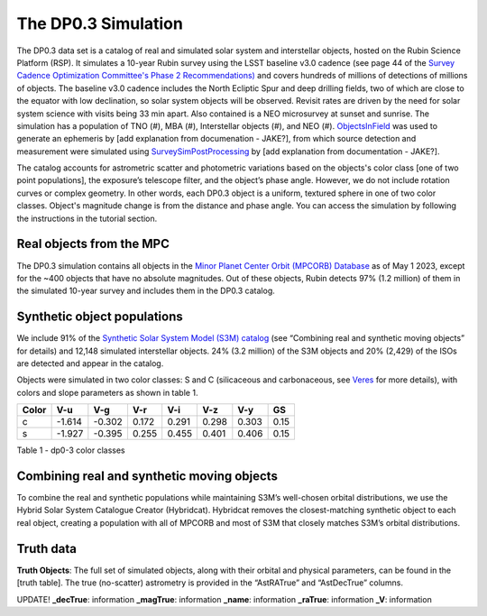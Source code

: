 .. Review the README on instructions to contribute.
.. Review the style guide to keep a consistent approach to the documentation.
.. Static objects, such as figures, should be stored in the _static directory. Review the _static/README on instructions to contribute.
.. Do not remove the comments that describe each section. They are included to provide guidance to contributors.
.. Do not remove other content provided in the templates, such as a section. Instead, comment out the content and include comments to explain the situation. For example:
	- If a section within the template is not needed, comment out the section title and label reference. Do not delete the expected section title, reference or related comments provided from the template.
    - If a file cannot include a title (surrounded by ampersands (#)), comment out the title from the template and include a comment explaining why this is implemented (in addition to applying the ``title`` directive).

.. This is the label that can be used for cross referencing this file.
.. Recommended title label format is "Directory Name"-"Title Name" -- Spaces should be replaced by hyphens.
.. _Data-Products-DP0-3-Data-Simulation:
.. Each section should include a label for cross referencing to a given area.
.. Recommended format for all labels is "Title Name"-"Section Name" -- Spaces should be replaced by hyphens.
.. To reference a label that isn't associated with an reST object such as a title or figure, you must include the link and explicit title using the syntax :ref:`link text <label-name>`.
.. A warning will alert you of identical labels during the linkcheck process.


####################
The DP0.3 Simulation
####################

.. This section should provide a brief, top-level description of the page.

The DP0.3 data set is a catalog of real and simulated solar system and interstellar objects, hosted on the Rubin Science Platform (RSP). 
It simulates a 10-year Rubin survey using the LSST baseline v3.0 cadence (see page 44 of the `Survey Cadence Optimization Committee's Phase 2 Recommendations) <https://pstn-055.lsst.io/PSTN-055.pdf>`_ and covers
hundreds of millions of detections of millions of objects.  The baseline v3.0 cadence includes the North Ecliptic Spur and deep drilling fields, two of which are close to the equator
with low declination, so solar system objects will be observed. Revisit rates are driven by the need for solar system science with visits being 33 min apart.  
Also contained is a NEO microsurvey at sunset and sunrise.  The simulation has a population of TNO (#), MBA (#), Interstellar objects (#), and NEO (#). 
`ObjectsInField <https://github.com/eggls6/objectsInField>`_ was used to generate an ephemeris by [add explanation from documenation - JAKE?], 
from which source detection and measurement were simulated using 
`SurveySimPostProcessing <https://github.com/dirac-institute/survey_simulator_post_processing/tree/master>`_ by [add explanation from documentation - JAKE?]. 

The catalog accounts for astrometric scatter and photometric variations based on the objects's color class [one of two point populations], 
the exposure’s telescope filter, and the object’s phase angle. However, we do not include rotation curves or complex geometry. In other words,  
each DP0.3 object is a uniform, textured sphere in one of two color classes. Object's magnitude change is from the distance and phase angle. 
You can access the simulation by following the instructions in the tutorial section.

.. _Data-Products-DP0-3-Data-Simulation-Real-Objects:

Real objects from the MPC
=========================

The DP0.3 simulation contains all objects in the `Minor Planet Center Orbit (MPCORB) Database <https://www.minorplanetcenter.net/iau/MPCORB.html>`_
as of May 1 2023, except for the ~400 objects that have no absolute magnitudes. 
Out of these objects, Rubin detects 97% (1.2 million) of them in the simulated 10-year survey and includes them in the DP0.3 catalog.


.. _Data-Products-DP0-3-Data-Simulation-Fake-Objects:

Synthetic object populations
============================

We include 91% of the `Synthetic Solar System Model (S3M) catalog <https://iopscience.iop.org/article/10.1086/659833/pdf>`_ 
(see “Combining real and synthetic moving objects” for details) and 12,148 simulated interstellar objects. 
24% (3.2 million) of the S3M objects and 20% (2,429) of the ISOs are detected and appear in the catalog. 

Objects were simulated in two color classes: S and C (silicaceous and carbonaceous, see `Veres <https://arxiv.org/pdf/1706.09398.pdf>`_ for more details), 
with colors and slope parameters as shown in table 1. 



+-------+------+------+-----+-----+-----+-----+-----+
| Color | V-u  | V-g  | V-r | V-i | V-z | V-y | GS  |
+=======+======+======+=====+=====+=====+=====+=====+
|     c |-1.614|-0.302|0.172|0.291|0.298|0.303|0.15 |
+-------+------+------+-----+-----+-----+-----+-----+
|     s |-1.927|-0.395|0.255|0.455|0.401|0.406|0.15 |
+-------+------+------+-----+-----+-----+-----+-----+

Table 1 - dp0-3 color classes


.. _Data-Products-DP0-3-Data-Simulation-Combo:

Combining real and synthetic moving objects
===========================================

To combine the real and synthetic populations while maintaining S3M’s well-chosen orbital distributions, we use the Hybrid Solar System Catalogue Creator (Hybridcat). 
Hybridcat removes the closest-matching synthetic object to each real object, creating a population with all of MPCORB and most of S3M that closely matches S3M’s orbital distributions.


.. _Data-Products-DP0-3-Data-Simulation-Truth-Data:

Truth data
==========

**Truth Objects**: The full set of simulated objects, along with their orbital and physical parameters, can be found in the [truth table]. 
The true (no-scatter) astrometry is provided in the “AstRATrue” and “AstDecTrue” columns.

UPDATE! 
**_decTrue**: information
**_magTrue**: information
**_name**: information
**_raTrue**: information
**_V**: information


